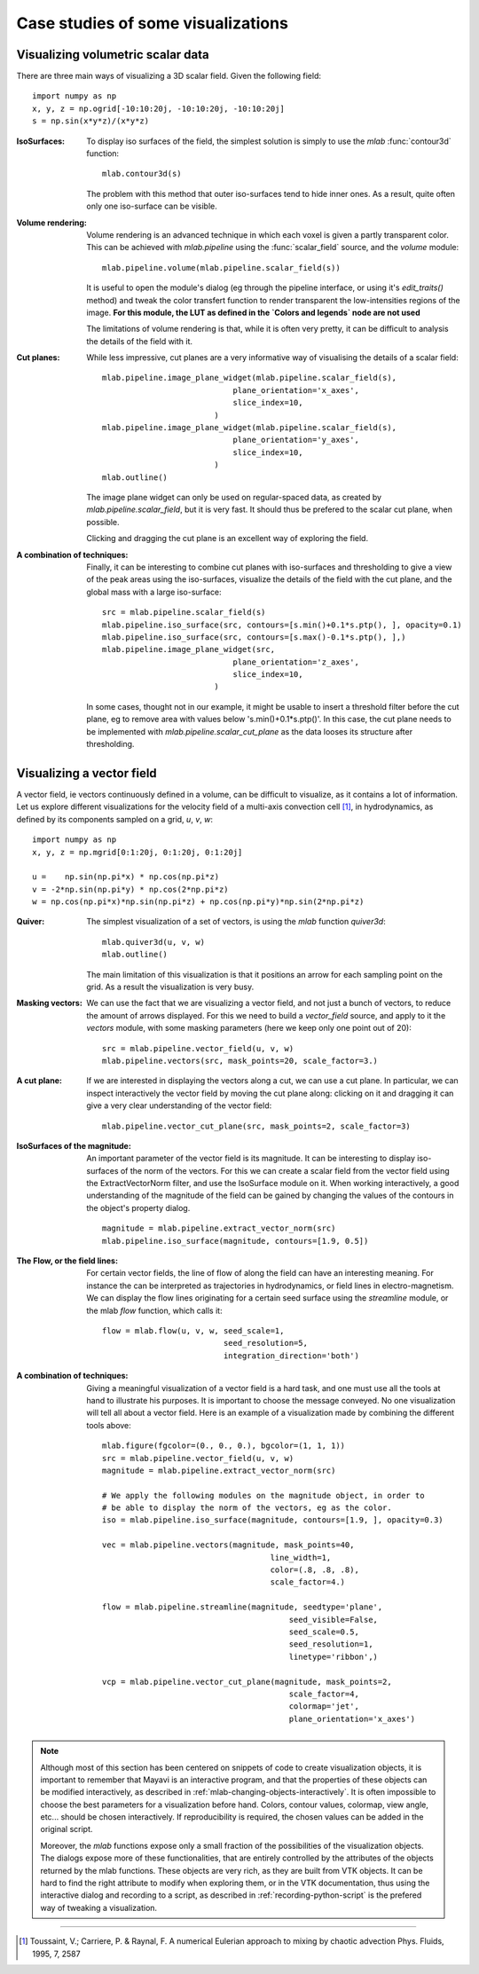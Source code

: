 .. _mlab-case-studies:

Case studies of some visualizations
-------------------------------------

Visualizing volumetric scalar data
~~~~~~~~~~~~~~~~~~~~~~~~~~~~~~~~~~~~

There are three main ways of visualizing a 3D scalar field. Given the
following field::

    import numpy as np
    x, y, z = np.ogrid[-10:10:20j, -10:10:20j, -10:10:20j]
    s = np.sin(x*y*z)/(x*y*z)



:IsoSurfaces:
    To display iso surfaces of the field, the simplest solution is
    simply to use the `mlab` :func:`contour3d` function:: 

        mlab.contour3d(s)

    |volumetric_contour3d|

    The problem with this method that outer iso-surfaces tend to hide inner 
    ones. As a result, quite often only one iso-surface can be visible.

:Volume rendering:
    Volume rendering is an advanced technique in which each voxel is
    given a partly transparent color. This can be achieved with
    `mlab.pipeline` using the :func:`scalar_field` source, and the 
    `volume` module::

        mlab.pipeline.volume(mlab.pipeline.scalar_field(s))

    |volumetric_volume|

    It is useful to open the module's dialog (eg through the pipeline
    interface, or using it's `edit_traits()` method) and tweak the color
    transfert function to render transparent the low-intensities regions
    of the image. **For this module, the LUT as defined in the `Colors and
    legends` node are not used**

    |volumetric_volume_tweaked|

    The limitations of volume rendering is that, while it is often very
    pretty, it can be difficult to analysis the details of the field with
    it.

:Cut planes:
    While less impressive, cut planes are a very informative way of
    visualising the details of a scalar field::

        mlab.pipeline.image_plane_widget(mlab.pipeline.scalar_field(s),
                                    plane_orientation='x_axes',
                                    slice_index=10,
                                )
        mlab.pipeline.image_plane_widget(mlab.pipeline.scalar_field(s),
                                    plane_orientation='y_axes',
                                    slice_index=10,
                                )
        mlab.outline()


    |volumetric_cut_plane|

    The image plane widget can only be used on regular-spaced data, as
    created by `mlab.pipeline.scalar_field`, but it is very fast. It
    should thus be prefered to the scalar cut plane, when possible.

    Clicking and dragging the cut plane is an excellent way of exploring
    the field.

:A combination of techniques:
    Finally, it can be interesting to combine cut planes with
    iso-surfaces and thresholding to give a view of the peak areas using
    the iso-surfaces, visualize the details of the field with the cut
    plane, and the global mass with a large iso-surface::

        src = mlab.pipeline.scalar_field(s)
        mlab.pipeline.iso_surface(src, contours=[s.min()+0.1*s.ptp(), ], opacity=0.1)
        mlab.pipeline.iso_surface(src, contours=[s.max()-0.1*s.ptp(), ],)
        mlab.pipeline.image_plane_widget(src,
                                    plane_orientation='z_axes',
                                    slice_index=10,
                                )
        

    |volumetric_combination|

    In some cases, thought not in our example, it might be usable to
    insert a threshold filter before the cut plane, eg to remove area
    with values below 's.min()+0.1*s.ptp()'. In this case, the cut plane
    needs to be implemented with `mlab.pipeline.scalar_cut_plane` as the data
    looses its structure after thresholding.

.. |volumetric_contour3d| image:: volumetric_contour3d.jpg

.. |volumetric_volume| image:: volumetric_volume.jpg

.. |volumetric_volume_tweaked| image:: volumetric_volume_tweaked.jpg

.. |volumetric_cut_plane| image:: volumetric_cut_plane.jpg

.. |volumetric_combination| image:: volumetric_combination.jpg

Visualizing a vector field
~~~~~~~~~~~~~~~~~~~~~~~~~~~~

.. Parameters used for the images:
    mlab.figure(1, fgcolor=(0., 0., 0.), bgcolor=(1, 1, 1), size=(349, 349))
    mlab.view(60, 90, 45.8, (9.5, 11.1, 10.4))

A vector field, ie vectors continuously defined in a volume, can be
difficult to visualize, as it contains a lot of information. Let us
explore different visualizations for the velocity field of a multi-axis
convection cell [1]_, in hydrodynamics, as defined by its components
sampled on a grid, `u`, `v`, `w`::

    import numpy as np
    x, y, z = np.mgrid[0:1:20j, 0:1:20j, 0:1:20j]

    u =    np.sin(np.pi*x) * np.cos(np.pi*z)
    v = -2*np.sin(np.pi*y) * np.cos(2*np.pi*z)
    w = np.cos(np.pi*x)*np.sin(np.pi*z) + np.cos(np.pi*y)*np.sin(2*np.pi*z)



:Quiver:
    The simplest visualization of a set of vectors, is using the `mlab`
    function `quiver3d`::

        mlab.quiver3d(u, v, w)
        mlab.outline()

    .. image:: vector_field_quiver.jpg

    The main limitation of this visualization is that it positions an
    arrow for each sampling point on the grid. As a result the
    visualization is very busy.

:Masking vectors:
    We can use the fact that we are visualizing a vector field, and not
    just a bunch of vectors, to reduce the amount of arrows displayed. For
    this we need to build a `vector_field` source, and apply to it the
    `vectors` module, with some masking parameters (here we keep only one
    point out of 20)::

        src = mlab.pipeline.vector_field(u, v, w)
        mlab.pipeline.vectors(src, mask_points=20, scale_factor=3.)

    .. image:: vector_field_vectors.jpg

:A cut plane:
    If we are interested in displaying the vectors along a cut, we can
    use a cut plane. In particular, we can inspect interactively the
    vector field by moving the cut plane along: clicking on it and
    dragging it can give a very clear understanding of the vector field::

        mlab.pipeline.vector_cut_plane(src, mask_points=2, scale_factor=3)

    .. image:: vector_field_cut_plane.jpg

:IsoSurfaces of the magnitude:
    An important parameter of the vector field is its magnitude. It can
    be interesting to display iso-surfaces of the norm of the vectors.
    For this we can create a scalar field from the vector field using the 
    ExtractVectorNorm filter, and use the IsoSurface module on it. When
    working interactively, a good understanding of the magnitude of the
    field can be gained by changing the values of the contours in the
    object's property dialog. ::

        magnitude = mlab.pipeline.extract_vector_norm(src)
        mlab.pipeline.iso_surface(magnitude, contours=[1.9, 0.5])

    .. image:: vector_field_isosurface.jpg

:The Flow, or the field lines:
    For certain vector fields, the line of flow of along the field can
    have an interesting meaning. For instance the can be interpreted as
    trajectories in hydrodynamics, or field lines in electro-magnetism.
    We can display the flow lines originating for a certain seed surface
    using the `streamline` module, or the mlab `flow` function, which
    calls it::

        flow = mlab.flow(u, v, w, seed_scale=1,
                                  seed_resolution=5,
                                  integration_direction='both')


    .. image:: vector_field_flow.jpg

:A combination of techniques:

    Giving a meaningful visualization of a vector field is a hard task,
    and one must use all the tools at hand to illustrate his purposes. It
    is important to choose the message conveyed. No one visualization
    will tell all about a vector field. Here is an example of a
    visualization made by combining the different tools above::

        mlab.figure(fgcolor=(0., 0., 0.), bgcolor=(1, 1, 1))
        src = mlab.pipeline.vector_field(u, v, w)
        magnitude = mlab.pipeline.extract_vector_norm(src)

        # We apply the following modules on the magnitude object, in order to
        # be able to display the norm of the vectors, eg as the color.
        iso = mlab.pipeline.iso_surface(magnitude, contours=[1.9, ], opacity=0.3)

        vec = mlab.pipeline.vectors(magnitude, mask_points=40,
                                            line_width=1,
                                            color=(.8, .8, .8),
                                            scale_factor=4.)

        flow = mlab.pipeline.streamline(magnitude, seedtype='plane',
                                                seed_visible=False,
                                                seed_scale=0.5,
                                                seed_resolution=1,
                                                linetype='ribbon',)

        vcp = mlab.pipeline.vector_cut_plane(magnitude, mask_points=2,
                                                scale_factor=4,
                                                colormap='jet',
                                                plane_orientation='x_axes')


    .. image:: vector_field_combination.jpg


.. note::

    Although most of this section has been centered on snippets of code
    to create visualization objects, it is important to remember that
    Mayavi is an interactive program, and that the properties of these
    objects can be modified interactively, as described in 
    :ref:`mlab-changing-objects-interactively`. It is often
    impossible to choose the best parameters for a visualization before
    hand. Colors, contour values, colormap, view angle, etc... should be
    chosen interactively. If reproducibility is required, the chosen
    values can be added in the original script.

    Moreover, the `mlab` functions expose only a small fraction of the
    possibilities of the visualization objects. The dialogs expose more
    of these functionalities, that are entirely controlled by the
    attributes of the objects returned by the mlab functions. These
    objects are very rich, as they are built from VTK objects. It can be
    hard to find the right attribute to modify when exploring them, or in
    the VTK documentation, thus using the interactive dialog and
    recording to a script, as described in :ref:`recording-python-script`
    is the prefered way of tweaking a visualization.

____

.. [1] Toussaint, V.; Carriere, P. & Raynal, F. A numerical Eulerian
   approach to mixing by chaotic advection Phys. Fluids, 1995, 7, 2587

..
   Local Variables:
   mode: rst
   indent-tabs-mode: nil
   sentence-end-double-space: t
   fill-column: 70
   End:

